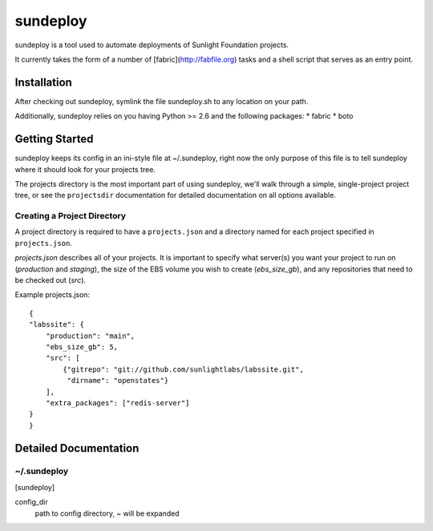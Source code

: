 =========
sundeploy
=========

sundeploy is a tool used to automate deployments of Sunlight Foundation projects.

It currently takes the form of a number of [fabric](http://fabfile.org) tasks and a shell script that serves as an entry point.


Installation
============

After checking out sundeploy, symlink the file sundeploy.sh to any location on your path.

Additionally, sundeploy relies on you having Python >= 2.6 and the following packages:
* fabric
* boto

Getting Started
===============

sundeploy keeps its config in an ini-style file at ~/.sundeploy, right now the
only purpose of this file is to tell sundeploy where it should look for your
projects tree.

The projects directory is the most important part of using sundeploy, we'll
walk through a simple, single-project project tree, or see the ``projectsdir``
documentation for detailed documentation on all options available.

Creating a Project Directory
----------------------------

A project directory is required to have a ``projects.json`` and a directory
named for each project specified in ``projects.json``.

`projects.json` describes all of your projects.  It is important
to specify what server(s) you want your project to run on (`production` and
`staging`), the size of the EBS volume you wish to create (`ebs_size_gb`), and
any repositories that need to be checked out (`src`).

Example projects.json::

    {
    "labssite": {
        "production": "main",
        "ebs_size_gb": 5,
        "src": [
            {"gitrepo": "git://github.com/sunlightlabs/labssite.git",
             "dirname": "openstates"}
        ],
        "extra_packages": ["redis-server"]
    }
    }


Detailed Documentation
======================

~/.sundeploy
------------

[sundeploy]

config_dir
    path to config directory, ~ will be expanded
